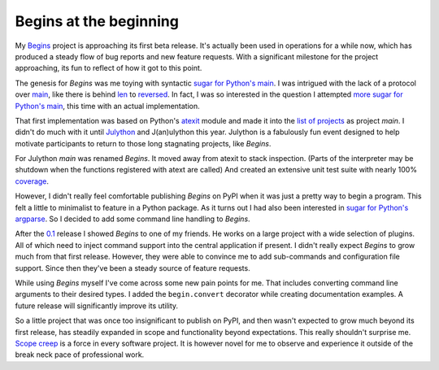 Begins at the beginning
#######################

My `Begins`_ project is approaching its first beta release. It's actually been
used in operations for a while now, which has produced a steady flow of bug
reports and new feature requests. With a significant milestone for the project
approaching, its fun to reflect of how it got to this point.

The genesis for *Begins* was me toying with syntactic `sugar for Python's
main`_.  I was intrigued with the lack of a protocol over `main`_, like there
is behind `len`_ to `reversed`_. In fact, I was so interested in the question I
attempted `more sugar for Python's main`_, this time with an actual
implementation.

That first implementation was based on Python's `atexit`_ module and made it
into the `list of projects`_ as project *main*. I didn't do much with it until
`Julython`_ and J(an)ulython this year. Julython is a fabulously fun event
designed to help motivate participants to return to those long stagnating
projects, like *Begins*.

For Julython *main* was renamed *Begins*. It moved away from atexit to stack
inspection. (Parts of the interpreter may be shutdown when the functions
registered with atext are called) And created an extensive unit test suite with
nearly 100% `coverage`_.

However, I didn't really feel comfortable publishing *Begins* on PyPI when it
was just a pretty way to begin a program. This felt a little to minimalist to
feature in a Python package. As it turns out I had also been interested in
`sugar for Python's argparse`_. So I decided to add some command line handling
to *Begins*.

After the `0.1`_ release I showed *Begins* to one of my friends. He works on a
large project with a wide selection of plugins. All of which need to inject
command support into the central application if present. I didn't really expect
*Begins* to grow much from that first release. However, they were able to
convince me to add sub-commands and configuration file support. Since then
they've been a steady source of feature requests.

While using *Begins* myself I've come across some new pain points for me.  That
includes converting command line arguments to their desired types. I added the
``begin.convert`` decorator while creating documentation examples. A future
release will significantly improve its utility.

So a little project that was once too insignificant to publish on PyPI, and
then wasn't expected to grow much beyond its first release, has steadily
expanded in scope and functionality beyond expectations. This really shouldn't
surprise me. `Scope creep`_ is a force in every software project. It is however
novel for me to observe and experience it outside of the break neck pace of
professional work.

.. _0.1: https://pypi.python.org/pypi/begins/0.1
.. _Begins: https://pypi.python.org/pypi/begins
.. _Julython: http://www.julython.org/
.. _Scope creep: https://en.wikipedia.org/wiki/Scope_creep
.. _atexit: http://docs.python.org/dev/library/atexit.html
.. _coverage: https://coveralls.io/r/aliles/begins?branch=master
.. _len: http://docs.python.org/3/reference/datamodel.html#object.__len__
.. _list of projects: http://aliles.tumblr.com/post/9500120819/starting-the-list
.. _main: http://docs.python.org/3/library/__main__.html
.. _more sugar for Python's main: http://aliles.tumblr.com/post/7686579735/more-sugar-for-pythons-main
.. _reversed: http://docs.python.org/3/reference/datamodel.html#object.__reversed__
.. _sugar for Python's argparse: http://aliles.tumblr.com/post/7572364196/sugar-for-pythons-argparse
.. _sugar for Python's main: http://aliles.tumblr.com/post/7455032885/sugar-for-pythons-main
